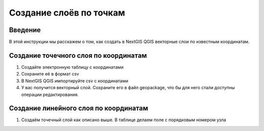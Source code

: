 .. sectionauthor:: Артём Светлов <artem.svetlov@nextgis.ru>

.. _create_by_points:

Создание слоёв по точкам
=========================

Введение
----------------------------

В этой инструкции мы расскажем о том, как создать в NextGIS QGIS векторные слои по известным координатам.

Создание точечного слоя по координатам
--------------------------------------------

1. Создайте электронную таблицу с координатами
2. Сохраните её в формат csv
3. В NextGIS QGIS импортируйте csv с координатами
4. У вас получится векторный слой. Сохраните его в файл geopackage, что бы для него стали доступны операции редактирования.

Создание линейного слоя по координатам
----------------------------------------------

1. Создаём точечный слой как описано выше. В таблице делаем поле с порядковым номером узла
